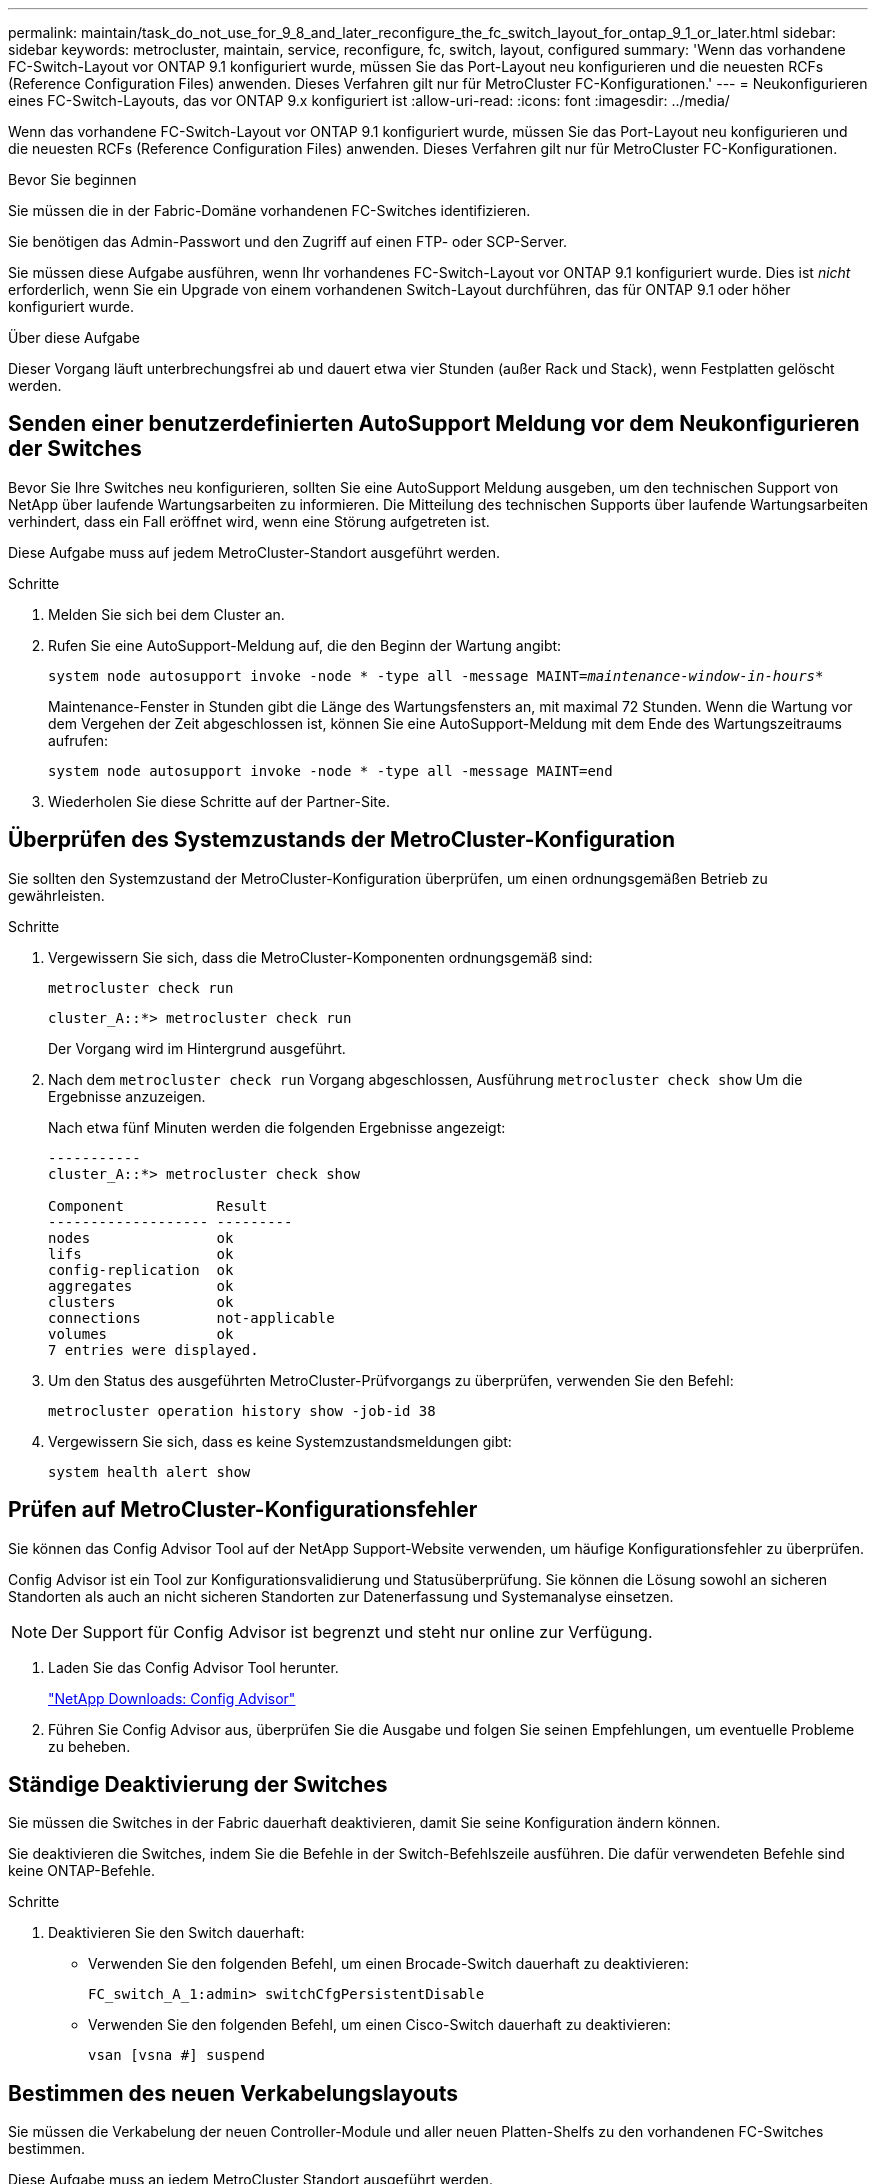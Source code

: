---
permalink: maintain/task_do_not_use_for_9_8_and_later_reconfigure_the_fc_switch_layout_for_ontap_9_1_or_later.html 
sidebar: sidebar 
keywords: metrocluster, maintain, service, reconfigure, fc, switch, layout, configured 
summary: 'Wenn das vorhandene FC-Switch-Layout vor ONTAP 9.1 konfiguriert wurde, müssen Sie das Port-Layout neu konfigurieren und die neuesten RCFs (Reference Configuration Files) anwenden. Dieses Verfahren gilt nur für MetroCluster FC-Konfigurationen.' 
---
= Neukonfigurieren eines FC-Switch-Layouts, das vor ONTAP 9.x konfiguriert ist
:allow-uri-read: 
:icons: font
:imagesdir: ../media/


[role="lead"]
Wenn das vorhandene FC-Switch-Layout vor ONTAP 9.1 konfiguriert wurde, müssen Sie das Port-Layout neu konfigurieren und die neuesten RCFs (Reference Configuration Files) anwenden. Dieses Verfahren gilt nur für MetroCluster FC-Konfigurationen.

.Bevor Sie beginnen
Sie müssen die in der Fabric-Domäne vorhandenen FC-Switches identifizieren.

Sie benötigen das Admin-Passwort und den Zugriff auf einen FTP- oder SCP-Server.

Sie müssen diese Aufgabe ausführen, wenn Ihr vorhandenes FC-Switch-Layout vor ONTAP 9.1 konfiguriert wurde. Dies ist _nicht_ erforderlich, wenn Sie ein Upgrade von einem vorhandenen Switch-Layout durchführen, das für ONTAP 9.1 oder höher konfiguriert wurde.

.Über diese Aufgabe
Dieser Vorgang läuft unterbrechungsfrei ab und dauert etwa vier Stunden (außer Rack und Stack), wenn Festplatten gelöscht werden.



== Senden einer benutzerdefinierten AutoSupport Meldung vor dem Neukonfigurieren der Switches

Bevor Sie Ihre Switches neu konfigurieren, sollten Sie eine AutoSupport Meldung ausgeben, um den technischen Support von NetApp über laufende Wartungsarbeiten zu informieren. Die Mitteilung des technischen Supports über laufende Wartungsarbeiten verhindert, dass ein Fall eröffnet wird, wenn eine Störung aufgetreten ist.

Diese Aufgabe muss auf jedem MetroCluster-Standort ausgeführt werden.

.Schritte
. Melden Sie sich bei dem Cluster an.
. Rufen Sie eine AutoSupport-Meldung auf, die den Beginn der Wartung angibt:
+
`system node autosupport invoke -node * -type all -message MAINT=__maintenance-window-in-hours__*`

+
Maintenance-Fenster in Stunden gibt die Länge des Wartungsfensters an, mit maximal 72 Stunden. Wenn die Wartung vor dem Vergehen der Zeit abgeschlossen ist, können Sie eine AutoSupport-Meldung mit dem Ende des Wartungszeitraums aufrufen:

+
`system node autosupport invoke -node * -type all -message MAINT=end`

. Wiederholen Sie diese Schritte auf der Partner-Site.




== Überprüfen des Systemzustands der MetroCluster-Konfiguration

Sie sollten den Systemzustand der MetroCluster-Konfiguration überprüfen, um einen ordnungsgemäßen Betrieb zu gewährleisten.

.Schritte
. Vergewissern Sie sich, dass die MetroCluster-Komponenten ordnungsgemäß sind:
+
`metrocluster check run`

+
[listing]
----
cluster_A::*> metrocluster check run

----
+
Der Vorgang wird im Hintergrund ausgeführt.

. Nach dem `metrocluster check run` Vorgang abgeschlossen, Ausführung `metrocluster check show` Um die Ergebnisse anzuzeigen.
+
Nach etwa fünf Minuten werden die folgenden Ergebnisse angezeigt:

+
[listing]
----
-----------
cluster_A::*> metrocluster check show

Component           Result
------------------- ---------
nodes               ok
lifs                ok
config-replication  ok
aggregates          ok
clusters            ok
connections         not-applicable
volumes             ok
7 entries were displayed.
----
. Um den Status des ausgeführten MetroCluster-Prüfvorgangs zu überprüfen, verwenden Sie den Befehl:
+
`metrocluster operation history show -job-id 38`

. Vergewissern Sie sich, dass es keine Systemzustandsmeldungen gibt:
+
`system health alert show`





== Prüfen auf MetroCluster-Konfigurationsfehler

Sie können das Config Advisor Tool auf der NetApp Support-Website verwenden, um häufige Konfigurationsfehler zu überprüfen.

Config Advisor ist ein Tool zur Konfigurationsvalidierung und Statusüberprüfung. Sie können die Lösung sowohl an sicheren Standorten als auch an nicht sicheren Standorten zur Datenerfassung und Systemanalyse einsetzen.


NOTE: Der Support für Config Advisor ist begrenzt und steht nur online zur Verfügung.

. Laden Sie das Config Advisor Tool herunter.
+
https://mysupport.netapp.com/site/tools/tool-eula/activeiq-configadvisor["NetApp Downloads: Config Advisor"^]

. Führen Sie Config Advisor aus, überprüfen Sie die Ausgabe und folgen Sie seinen Empfehlungen, um eventuelle Probleme zu beheben.




== Ständige Deaktivierung der Switches

Sie müssen die Switches in der Fabric dauerhaft deaktivieren, damit Sie seine Konfiguration ändern können.

Sie deaktivieren die Switches, indem Sie die Befehle in der Switch-Befehlszeile ausführen. Die dafür verwendeten Befehle sind keine ONTAP-Befehle.

.Schritte
. Deaktivieren Sie den Switch dauerhaft:
+
** Verwenden Sie den folgenden Befehl, um einen Brocade-Switch dauerhaft zu deaktivieren:
+
`FC_switch_A_1:admin> switchCfgPersistentDisable`

** Verwenden Sie den folgenden Befehl, um einen Cisco-Switch dauerhaft zu deaktivieren:
+
`vsan [vsna #] suspend`







== Bestimmen des neuen Verkabelungslayouts

Sie müssen die Verkabelung der neuen Controller-Module und aller neuen Platten-Shelfs zu den vorhandenen FC-Switches bestimmen.

Diese Aufgabe muss an jedem MetroCluster Standort ausgeführt werden.

.Schritte
. Nutzung https://docs.netapp.com/us-en/ontap-metrocluster/install-fc/index.html["Installation und Konfiguration von Fabric-Attached MetroCluster"^] Um das Verkabelungslayout für Ihren Switch-Typ zu bestimmen, verwenden Sie die Portnutzung für eine MetroCluster-Konfiguration mit acht Nodes.
+
Die Verwendung des FC-Switch-Ports muss mit der in der Dokumentation beschriebenen Verwendung übereinstimmen, damit die Referenzkonfigurationsdateien (RCFs, Reference Configuration Files) verwendet werden können.

+

NOTE: Verwenden Sie dieses Verfahren nicht, wenn die Verkabelung keine RCFs verwenden kann.





== Anwenden von RCF-Dateien und Neuverkabeln der Switches

Sie müssen die entsprechenden RCF-Dateien (Referenzkonfigurationsdateien) anwenden, um Ihre Switches neu zu konfigurieren, damit die neuen Nodes berücksichtigt werden können. Nachdem Sie die RCF-Dateien angewendet haben, können Sie die Schalter neu auftragen.

Die Verwendung des FC-Switch-Ports muss der in beschriebenen Verwendung entsprechen https://docs.netapp.com/us-en/ontap-metrocluster/install-fc/index.html["Installation und Konfiguration von Fabric-Attached MetroCluster"^] Damit die RCFs verwendet werden können.

.Schritte
. Suchen Sie die RCF-Dateien für Ihre Konfiguration.
+
Sie müssen die RCF-Dateien verwenden, die Ihrem Switch-Modell entsprechen.

. Wenden Sie die RCF-Dateien an, folgen Sie den Anweisungen auf der Download-Seite und passen Sie die ISL-Einstellungen nach Bedarf an.
. Vergewissern Sie sich, dass die Switch-Konfiguration gespeichert ist.
. Verbinden Sie die beiden FC-zu-SAS-Brücken mit den FC-Switches, indem Sie das Verkabelungslayout verwenden, das Sie im Abschnitt „`DEterminung des neuen Verkabelungslayouts`“ erstellt haben.
. Vergewissern Sie sich, dass die Ports online sind:
+
** Verwenden Sie für Brocade-Switches den `switchshow` Befehl.
** Verwenden Sie für Cisco Switches das `show interface brief` Befehl.


. Verkabeln Sie die FC-VI-Ports von den Controllern mit den Switches.
. Vergewissern Sie sich von den vorhandenen Nodes, dass die FC-VI-Ports online sind:
+
`metrocluster interconnect adapter show`

+
`metrocluster interconnect mirror show`





== Die Switches dauerhaft aktivieren

Sie müssen die Switches im Fabric dauerhaft aktivieren.

.Schritte
. Dauerhaft aktivieren Sie den Switch:
+
** Verwenden Sie für Brocade-Switches den `switchCfgPersistentenable` Befehl.
** Verwenden Sie bei Cisco Switches das Nein `suspend` Befehl. Der folgende Befehl aktiviert dauerhaft einen Brocade-Switch:
+
[listing]
----
FC_switch_A_1:admin> switchCfgPersistentenable
----
+
Mit dem folgenden Befehl wird ein Cisco Switch aktiviert:

+
[listing]
----
vsan [vsna #]no suspend
----






== Überprüfung von Umschaltung, Reparatur und Wechsel zurück

Sie sollten die Umschalttavorgänge, die Reparatur und den Wechsel der MetroCluster Konfiguration überprüfen.

. Verwenden Sie die Verfahren für die ausgehandelte Umschaltung, Heilung und Umschalttastelle, die in beschrieben sind https://docs.netapp.com/us-en/ontap-metrocluster/disaster-recovery/concept_dr_workflow.html["MetroCluster Management und Disaster Recovery"^].


